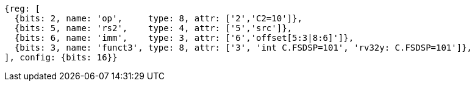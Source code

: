 //c-sp load and store, css format

[wavedrom, ,svg]
....
{reg: [
  {bits: 2, name: 'op',     type: 8, attr: ['2','C2=10']},
  {bits: 5, name: 'rs2',    type: 4, attr: ['5','src']},
  {bits: 6, name: 'imm',    type: 3, attr: ['6','offset[5:3|8:6]']},
  {bits: 3, name: 'funct3', type: 8, attr: ['3', 'int C.FSDSP=101', 'rv32y: C.FSDSP=101']},
], config: {bits: 16}}
....
